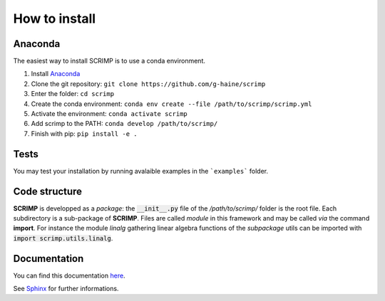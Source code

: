 How to install
==============

Anaconda
--------

The easiest way to install SCRIMP is to use a conda environment.

1. Install `Anaconda <https://docs.anaconda.com/free/anaconda/install/index.html>`_
2. Clone the git repository: ``git clone https://github.com/g-haine/scrimp``
3. Enter the folder: ``cd scrimp``
4. Create the conda environment:  ``conda env create --file /path/to/scrimp/scrimp.yml``
5. Activate the environment:  ``conda activate scrimp``
6. Add scrimp to the PATH: ``conda develop /path/to/scrimp/``
7. Finish with pip: ``pip install -e .``

Tests
-----

You may test your installation by running avalaible examples in the ```examples``` folder.

Code structure
--------------

**SCRIMP** is developped as a *package*: the :code:`__init__.py` file of the */path/to/scrimp/* folder is the root file. Each subdirectory is a sub-package of **SCRIMP**. Files are called *module* in this framework and may be called *via* the command **import**. For instance the module *linalg* gathering linear algebra functions of the *subpackage* utils can be imported with :code:`import scrimp.utils.linalg`.

Documentation
-------------

You can find this documentation `here <https://g-haine.github.io/scrimp/latex/scrimp.pdf>`_.

See `Sphinx <https://www.sphinx-doc.org/>`_ for further informations.

